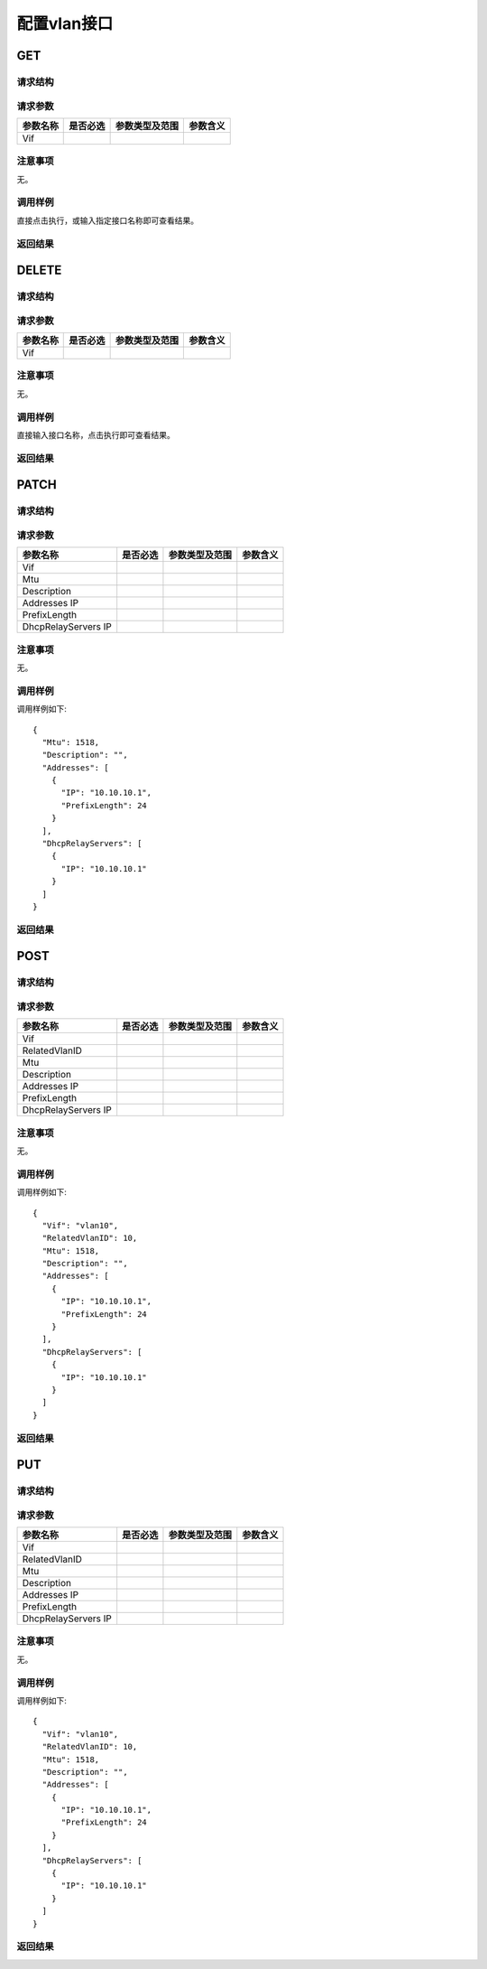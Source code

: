 配置vlan接口
=======================================

GET
---------------------------------------

请求结构
+++++++++++++++++++++++++++++++++++++++


请求参数
+++++++++++++++++++++++++++++++++++++++

=======================   =========  ================   ==================
参数名称                   是否必选    参数类型及范围       参数含义
=======================   =========  ================   ==================
Vif
=======================   =========  ================   ==================

注意事项
+++++++++++++++++++++++++++++++++++++++
无。

调用样例
+++++++++++++++++++++++++++++++++++++++
直接点击执行，或输入指定接口名称即可查看结果。

返回结果
+++++++++++++++++++++++++++++++++++++++

DELETE
---------------------------------------

请求结构
+++++++++++++++++++++++++++++++++++++++


请求参数
+++++++++++++++++++++++++++++++++++++++

=======================   =========  ================   ==================
参数名称                   是否必选    参数类型及范围       参数含义
=======================   =========  ================   ==================
Vif
=======================   =========  ================   ==================

注意事项
+++++++++++++++++++++++++++++++++++++++
无。

调用样例
+++++++++++++++++++++++++++++++++++++++
直接输入接口名称，点击执行即可查看结果。

返回结果
+++++++++++++++++++++++++++++++++++++++


PATCH
---------------------------------------

请求结构
+++++++++++++++++++++++++++++++++++++++


请求参数
+++++++++++++++++++++++++++++++++++++++

=======================   =========  ================   ==================
参数名称                   是否必选    参数类型及范围       参数含义
=======================   =========  ================   ==================
Vif
Mtu
Description
Addresses IP
PrefixLength
DhcpRelayServers IP
=======================   =========  ================   ==================

注意事项
+++++++++++++++++++++++++++++++++++++++
无。

调用样例
+++++++++++++++++++++++++++++++++++++++
调用样例如下::

 {
   "Mtu": 1518,
   "Description": "",
   "Addresses": [
     {
       "IP": "10.10.10.1",
       "PrefixLength": 24
     }
   ],
   "DhcpRelayServers": [
     {
       "IP": "10.10.10.1"
     }
   ]
 }

返回结果
+++++++++++++++++++++++++++++++++++++++

POST
---------------------------------------

请求结构
+++++++++++++++++++++++++++++++++++++++


请求参数
+++++++++++++++++++++++++++++++++++++++

=======================   =========  ================   ==================
参数名称                   是否必选    参数类型及范围       参数含义
=======================   =========  ================   ==================
Vif
RelatedVlanID
Mtu
Description
Addresses IP
PrefixLength
DhcpRelayServers IP
=======================   =========  ================   ==================

注意事项
+++++++++++++++++++++++++++++++++++++++
无。

调用样例
+++++++++++++++++++++++++++++++++++++++
调用样例如下::

 {
   "Vif": "vlan10",
   "RelatedVlanID": 10,
   "Mtu": 1518,
   "Description": "",
   "Addresses": [
     {
       "IP": "10.10.10.1",
       "PrefixLength": 24
     }
   ],
   "DhcpRelayServers": [
     {
       "IP": "10.10.10.1"
     }
   ]
 }

返回结果
+++++++++++++++++++++++++++++++++++++++

PUT
---------------------------------------

请求结构
+++++++++++++++++++++++++++++++++++++++


请求参数
+++++++++++++++++++++++++++++++++++++++

=======================   =========  ================   ==================
参数名称                   是否必选    参数类型及范围       参数含义
=======================   =========  ================   ==================
Vif
RelatedVlanID
Mtu
Description
Addresses IP
PrefixLength
DhcpRelayServers IP
=======================   =========  ================   ==================

注意事项
+++++++++++++++++++++++++++++++++++++++
无。

调用样例
+++++++++++++++++++++++++++++++++++++++
调用样例如下::

 {
   "Vif": "vlan10",
   "RelatedVlanID": 10,
   "Mtu": 1518,
   "Description": "",
   "Addresses": [
     {
       "IP": "10.10.10.1",
       "PrefixLength": 24
     }
   ],
   "DhcpRelayServers": [
     {
       "IP": "10.10.10.1"
     }
   ]
 }

返回结果
+++++++++++++++++++++++++++++++++++++++
